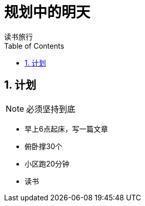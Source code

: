 = 规划中的明天
读书旅行
:toc:
:toclevels: 4
:toc-position: left
:source-highlighter: pygments
:icons: font
:sectnums:

== 计划

NOTE: 必须坚持到底

* 早上6点起床，写一篇文章
* 俯卧撑30个
* 小区跑20分钟
* 读书
